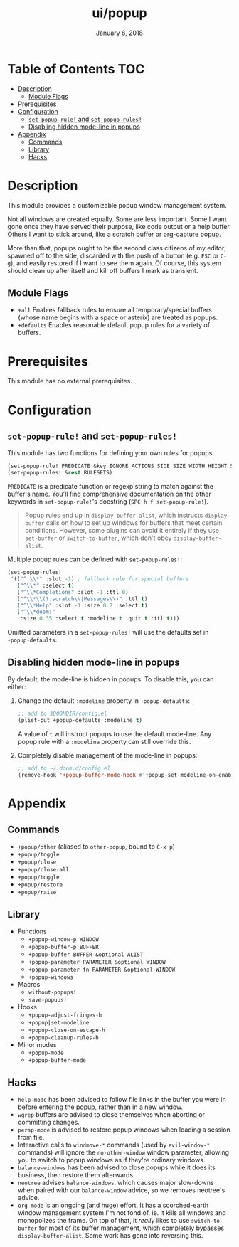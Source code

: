 #+TITLE:   ui/popup
#+DATE:    January 6, 2018
#+SINCE:   v2.0.9
#+STARTUP: inlineimages

* Table of Contents :TOC:
- [[#description][Description]]
  - [[#module-flags][Module Flags]]
- [[#prerequisites][Prerequisites]]
- [[#configuration][Configuration]]
  - [[#set-popup-rule-and-set-popup-rules][~set-popup-rule!~ and ~set-popup-rules!~]]
  - [[#disabling-hidden-mode-line-in-popups][Disabling hidden mode-line in popups]]
- [[#appendix][Appendix]]
  - [[#commands][Commands]]
  - [[#library][Library]]
  - [[#hacks][Hacks]]

* Description
This module provides a customizable popup window management system.

Not all windows are created equally. Some are less important. Some I want gone
once they have served their purpose, like code output or a help buffer. Others I
want to stick around, like a scratch buffer or org-capture popup.

More than that, popups ought to be the second class citizens of my editor;
spawned off to the side, discarded with the push of a button (e.g. =ESC= or
=C-g=), and easily restored if I want to see them again. Of course, this system
should clean up after itself and kill off buffers I mark as transient.

** Module Flags
+ =+all= Enables fallback rules to ensure all temporary/special buffers (whose
  name begins with a space or asterix) are treated as popups.
+ =+defaults= Enables reasonable default popup rules for a variety of buffers.

* Prerequisites
This module has no external prerequisites.

* Configuration
** ~set-popup-rule!~ and ~set-popup-rules!~
This module has two functions for defining your own rules for popups:

#+BEGIN_SRC emacs-lisp
(set-popup-rule! PREDICATE &key IGNORE ACTIONS SIDE SIZE WIDTH HEIGHT SLOT VSLOT TTL QUIT SELECT MODELINE AUTOSAVE PARAMETERS)
(set-popup-rules! &rest RULESETS)
#+END_SRC

~PREDICATE~ is a predicate function or regexp string to match against the
buffer's name. You'll find comprehensive documentation on the other keywords in
~set-popup-rule!~'s docstring (=SPC h f set-popup-rule!=).

#+begin_quote
Popup rules end up in ~display-buffer-alist~, which instructs ~display-buffer~
calls on how to set up windows for buffers that meet certain conditions.
However, some plugins can avoid it entirely if they use ~set-buffer~ or
~switch-to-buffer~, which don't obey ~display-buffer-alist~.
#+end_quote

Multiple popup rules can be defined with ~set-popup-rules!~:

#+BEGIN_SRC emacs-lisp
(set-popup-rules!
 '(("^ \\*" :slot -1) ; fallback rule for special buffers
   ("^\\*" :select t)
   ("^\\*Completions" :slot -1 :ttl 0)
   ("^\\*\\(?:scratch\\|Messages\\)" :ttl t)
   ("^\\*Help" :slot -1 :size 0.2 :select t)
   ("^\\*doom:"
    :size 0.35 :select t :modeline t :quit t :ttl t)))
#+END_SRC

Omitted parameters in a ~set-popup-rules!~ will use the defaults set in
~+popup-defaults~.

** Disabling hidden mode-line in popups
By default, the mode-line is hidden in popups. To disable this, you can either:

1. Change the default ~:modeline~ property in ~+popup-defaults~:

   #+BEGIN_SRC emacs-lisp
   ;; add to $DOOMDIR/config.el
   (plist-put +popup-defaults :modeline t)
   #+END_SRC

   A value of ~t~ will instruct popups to use the default mode-line. Any
   popup rule with a ~:modeline~ property can still override this.

2. Completely disable management of the mode-line in popups:

   #+BEGIN_SRC emacs-lisp
   ;; add to ~/.doom.d/config.el
   (remove-hook '+popup-buffer-mode-hook #'+popup-set-modeline-on-enable-h)
   #+END_SRC

* Appendix
** Commands
+ ~+popup/other~ (aliased to ~other-popup~, bound to ~C-x p~)
+ ~+popup/toggle~
+ ~+popup/close~
+ ~+popup/close-all~
+ ~+popup/toggle~
+ ~+popup/restore~
+ ~+popup/raise~
** Library
+ Functions
  + ~+popup-window-p WINDOW~
  + ~+popup-buffer-p BUFFER~
  + ~+popup-buffer BUFFER &optional ALIST~
  + ~+popup-parameter PARAMETER &optional WINDOW~
  + ~+popup-parameter-fn PARAMETER &optional WINDOW~
  + ~+popup-windows~
+ Macros
  + ~without-popups!~
  + ~save-popups!~
+ Hooks
  + ~+popup-adjust-fringes-h~
  + ~+popup|set-modeline~
  + ~+popup-close-on-escape-h~
  + ~+popup-cleanup-rules-h~
+ Minor modes
  + ~+popup-mode~
  + ~+popup-buffer-mode~
** Hacks
+ =help-mode= has been advised to follow file links in the buffer you were in
  before entering the popup, rather than in a new window.
+ =wgrep= buffers are advised to close themselves when aborting or committing
  changes.
+ =persp-mode= is advised to restore popup windows when loading a session from
  file.
+ Interactive calls to ~windmove-*~ commands (used by ~evil-window-*~ commands)
  will ignore the ~no-other-window~ window parameter, allowing you to switch to
  popup windows as if they're ordinary windows.
+ ~balance-windows~ has been advised to close popups while it does its business,
  then restore them afterwards.
+ =neotree= advises ~balance-windows~, which causes major slow-downs when paired
  with our ~balance-window~ advice, so we removes neotree's advice.
+ =org-mode= is an ongoing (and huge) effort. It has a scorched-earth window
  management system I'm not fond of. ie. it kills all windows and monopolizes
  the frame. On top of that, it /really/ likes to use ~switch-to-buffer~ for
  most of its buffer management, which completely bypasses
  ~display-buffer-alist~. Some work has gone into reversing this.
